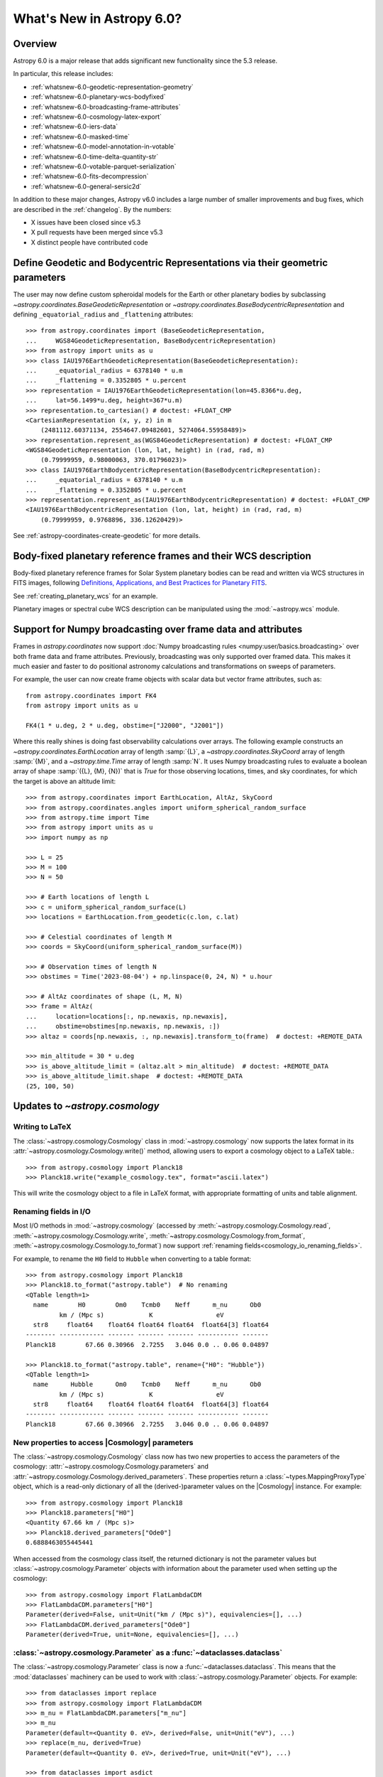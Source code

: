 .. _whatsnew-6.0:

**************************
What's New in Astropy 6.0?
**************************

Overview
========

Astropy 6.0 is a major release that adds significant new functionality since
the 5.3 release.

In particular, this release includes:

* :ref:`whatsnew-6.0-geodetic-representation-geometry`
* :ref:`whatsnew-6.0-planetary-wcs-bodyfixed`
* :ref:`whatsnew-6.0-broadcasting-frame-attributes`
* :ref:`whatsnew-6.0-cosmology-latex-export`
* :ref:`whatsnew-6.0-iers-data`
* :ref:`whatsnew-6.0-masked-time`
* :ref:`whatsnew-6.0-model-annotation-in-votable`
* :ref:`whatsnew-6.0-time-delta-quantity-str`
* :ref:`whatsnew-6.0-votable-parquet-serialization`
* :ref:`whatsnew-6.0-fits-decompression`
* :ref:`whatsnew-6.0-general-sersic2d`

In addition to these major changes, Astropy v6.0 includes a large number of
smaller improvements and bug fixes, which are described in the :ref:`changelog`.
By the numbers:

* X issues have been closed since v5.3
* X pull requests have been merged since v5.3
* X distinct people have contributed code


.. _whatsnew-6.0-geodetic-representation-geometry:

Define Geodetic and Bodycentric Representations via their geometric parameters
==============================================================================

The user may now define custom spheroidal models for the Earth or other planetary
bodies by subclassing `~astropy.coordinates.BaseGeodeticRepresentation` or
`~astropy.coordinates.BaseBodycentricRepresentation` and defining
``_equatorial_radius`` and ``_flattening`` attributes::


    >>> from astropy.coordinates import (BaseGeodeticRepresentation,
    ...     WGS84GeodeticRepresentation, BaseBodycentricRepresentation)
    >>> from astropy import units as u
    >>> class IAU1976EarthGeodeticRepresentation(BaseGeodeticRepresentation):
    ...     _equatorial_radius = 6378140 * u.m
    ...     _flattening = 0.3352805 * u.percent
    >>> representation = IAU1976EarthGeodeticRepresentation(lon=45.8366*u.deg,
    ...     lat=56.1499*u.deg, height=367*u.m)
    >>> representation.to_cartesian() # doctest: +FLOAT_CMP
    <CartesianRepresentation (x, y, z) in m
        (2481112.60371134, 2554647.09482601, 5274064.55958489)>
    >>> representation.represent_as(WGS84GeodeticRepresentation) # doctest: +FLOAT_CMP
    <WGS84GeodeticRepresentation (lon, lat, height) in (rad, rad, m)
        (0.79999959, 0.98000063, 370.01796023)>
    >>> class IAU1976EarthBodycentricRepresentation(BaseBodycentricRepresentation):
    ...     _equatorial_radius = 6378140 * u.m
    ...     _flattening = 0.3352805 * u.percent
    >>> representation.represent_as(IAU1976EarthBodycentricRepresentation) # doctest: +FLOAT_CMP
    <IAU1976EarthBodycentricRepresentation (lon, lat, height) in (rad, rad, m)
        (0.79999959, 0.9768896, 336.12620429)>

See :ref:`astropy-coordinates-create-geodetic` for more details.


.. _whatsnew-6.0-planetary-wcs-bodyfixed:

Body-fixed planetary reference frames and their WCS description
===============================================================

Body-fixed planetary reference frames for Solar System planetary
bodies can be read and written via WCS structures in FITS images, following
`Definitions, Applications, and Best Practices for Planetary FITS <https://doi.org/10.1029/2018EA000388>`_.

See :ref:`creating_planetary_wcs` for an example.

Planetary images or spectral cube WCS description can be manipulated using the
:mod:`~astropy.wcs` module.


.. _whatsnew-6.0-broadcasting-frame-attributes:

Support for Numpy broadcasting over frame data and attributes
=============================================================

Frames in `astropy.coordinates` now support
:doc:`Numpy broadcasting rules <numpy:user/basics.broadcasting>` over both
frame data and frame attributes. Previously, broadcasting was only supported
over framed data. This makes it much easier and faster to do positional
astronomy calculations and transformations on sweeps of parameters.

For example, the user can now create frame objects with scalar data but vector
frame attributes, such as::

    from astropy.coordinates import FK4
    from astropy import units as u

    FK4(1 * u.deg, 2 * u.deg, obstime=["J2000", "J2001"])

Where this really shines is doing fast observability calculations over arrays.
The following example constructs an `~astropy.coordinates.EarthLocation` array
of length :samp:`{L}`, a `~astropy.coordinates.SkyCoord` array of length
:samp:`{M}`, and a `~astropy.time.Time` array of length :samp:`N`. It uses
Numpy broadcasting rules to evaluate a boolean array of shape
:samp:`({L}, {M}, {N})` that is `True` for those observing locations, times,
and sky coordinates, for which the target is above an altitude limit::

    >>> from astropy.coordinates import EarthLocation, AltAz, SkyCoord
    >>> from astropy.coordinates.angles import uniform_spherical_random_surface
    >>> from astropy.time import Time
    >>> from astropy import units as u
    >>> import numpy as np

    >>> L = 25
    >>> M = 100
    >>> N = 50

    >>> # Earth locations of length L
    >>> c = uniform_spherical_random_surface(L)
    >>> locations = EarthLocation.from_geodetic(c.lon, c.lat)

    >>> # Celestial coordinates of length M
    >>> coords = SkyCoord(uniform_spherical_random_surface(M))

    >>> # Observation times of length N
    >>> obstimes = Time('2023-08-04') + np.linspace(0, 24, N) * u.hour

    >>> # AltAz coordinates of shape (L, M, N)
    >>> frame = AltAz(
    ...     location=locations[:, np.newaxis, np.newaxis],
    ...     obstime=obstimes[np.newaxis, np.newaxis, :])
    >>> altaz = coords[np.newaxis, :, np.newaxis].transform_to(frame)  # doctest: +REMOTE_DATA

    >>> min_altitude = 30 * u.deg
    >>> is_above_altitude_limit = (altaz.alt > min_altitude)  # doctest: +REMOTE_DATA
    >>> is_above_altitude_limit.shape  # doctest: +REMOTE_DATA
    (25, 100, 50)

.. _whatsnew-6.0-cosmology-latex-export:

Updates to `~astropy.cosmology`
===============================

Writing to LaTeX
----------------

The :class:`~astropy.cosmology.Cosmology` class in :mod:`~astropy.cosmology` now
supports the latex format in its :attr:`~astropy.cosmology.Cosmology.write()`
method, allowing users to export a cosmology object to a LaTeX table.::

    >>> from astropy.cosmology import Planck18
    >>> Planck18.write("example_cosmology.tex", format="ascii.latex")

This will write the cosmology object to a file in LaTeX format,
with appropriate formatting of units and table alignment.

Renaming fields in I/O
----------------------

Most I/O methods in :mod:`~astropy.cosmology` (accessed by
:meth:`~astropy.cosmology.Cosmology.read`,
:meth:`~astropy.cosmology.Cosmology.write`,
:meth:`~astropy.cosmology.Cosmology.from_format`,
:meth:`~astropy.cosmology.Cosmology.to_format`) now support
:ref:`renaming fields<cosmology_io_renaming_fields>`.

For example, to rename the ``H0`` field to ``Hubble`` when converting to a table
format::

    >>> from astropy.cosmology import Planck18
    >>> Planck18.to_format("astropy.table")  # No renaming
    <QTable length=1>
      name        H0        Om0    Tcmb0    Neff      m_nu      Ob0
             km / (Mpc s)            K                 eV
      str8     float64    float64 float64 float64  float64[3] float64
    -------- ------------ ------- ------- ------- ----------- -------
    Planck18        67.66 0.30966  2.7255   3.046 0.0 .. 0.06 0.04897

    >>> Planck18.to_format("astropy.table", rename={"H0": "Hubble"})
    <QTable length=1>
      name      Hubble      Om0    Tcmb0    Neff      m_nu      Ob0
             km / (Mpc s)            K                 eV
      str8     float64    float64 float64 float64  float64[3] float64
    -------- ------------ ------- ------- ------- ----------- -------
    Planck18        67.66 0.30966  2.7255   3.046 0.0 .. 0.06 0.04897


New properties to access |Cosmology| parameters
-----------------------------------------------

The :class:`~astropy.cosmology.Cosmology` class now has two new properties
to access the parameters of the cosmology: :attr:`~astropy.cosmology.Cosmology.parameters`
and :attr:`~astropy.cosmology.Cosmology.derived_parameters`. These properties
return a :class:`~types.MappingProxyType` object, which is a read-only dictionary
of all the (derived-)parameter values on the |Cosmology| instance. For example::

    >>> from astropy.cosmology import Planck18
    >>> Planck18.parameters["H0"]
    <Quantity 67.66 km / (Mpc s)>
    >>> Planck18.derived_parameters["Ode0"]
    0.6888463055445441

When accessed from the cosmology class itself, the returned dictionary is
not the parameter values but :class:`~astropy.cosmology.Parameter` objects
with information about the parameter used when setting up the cosmology::

    >>> from astropy.cosmology import FlatLambdaCDM
    >>> FlatLambdaCDM.parameters["H0"]
    Parameter(derived=False, unit=Unit("km / (Mpc s)"), equivalencies=[], ...)
    >>> FlatLambdaCDM.derived_parameters["Ode0"]
    Parameter(derived=True, unit=None, equivalencies=[], ...)


:class:`~astropy.cosmology.Parameter` as a :func:`~dataclasses.dataclass`
-------------------------------------------------------------------------

The :class:`~astropy.cosmology.Parameter` class is now a :func:`~dataclasses.dataclass`.
This means that the :mod:`dataclasses` machinery can be used to work with
:class:`~astropy.cosmology.Parameter` objects. For example::

    >>> from dataclasses import replace
    >>> from astropy.cosmology import FlatLambdaCDM
    >>> m_nu = FlatLambdaCDM.parameters["m_nu"]
    >>> m_nu
    Parameter(default=<Quantity 0. eV>, derived=False, unit=Unit("eV"), ...)
    >>> replace(m_nu, derived=True)
    Parameter(default=<Quantity 0. eV>, derived=True, unit=Unit("eV"), ...)

    >>> from dataclasses import asdict
    >>> asdict(m_nu)
    {'default': <Quantity 0. eV>, 'derived': False, 'unit': Unit("eV"), ...}


It's also much easier to create new :class:`~astropy.cosmology.Parameter` subclasses

    >>> from dataclasses import make_dataclass, field, fields
    >>> from astropy.cosmology import Parameter
    >>> NewP = make_dataclass("NewP", [("newfield", float, field(default=None))], bases=(Parameter,), frozen=True)
    >>> tuple(f.name for f in fields(NewP))
    (..., 'newfield')


.. _whatsnew-6.0-iers-data:

Updates to how IERS data are handled
====================================

Some parts of astropy, such as coordinate and time transformations, rely on
tables from the International Earth Rotation and Reference Systems (IERS)
service (these are the IERS-A, IERS-B, and leap second tables). IERS-A used
to always be automatically downloaded, whereas the IERS-B and leap second
tables were bundled with astropy. All tables are now bundled in the standalone
`astropy-iers-data <https://github.com/astropy/astropy-iers-data>`_ package
which is regularly updated and installed automatically when astropy is
installed.

The main benefit of moving the files to this package is to make it easier to
use astropy without an internet connection, and to facilitate updating the
tables if needed. Users that want to ensure they have the latest available
IERS data can now install the latest version of the
`astropy-iers-data`_ package using ``pip`` or ``conda``, or alternatively
download the package manually and transfer it to a computer that has no
public internet connection.

.. _whatsnew-6.0-masked-time:

Masked Time values now use Masked arrays internally
===================================================

|Time| can now be initialized with masked input that either uses |Masked|, from
astropy's `astropy.utils.masked` package, or `numpy.ma.MaskedArray`, from numpy,
and will now use |Masked| ``jd1`` and ``jd2`` internally to represent
the mask. As a result, all output from masked |Time| instances will now be
masked as well. For instance, converting a |TimeDelta| to a |Quantity| will
give a masked quantity (instead of a regular quantity with masked entries set
to ``np.nan``).

Small example::

  >>> from astropy.time import Time
  >>> from astropy.utils.masked import Masked
  >>> t = Time(Masked([52000., 52001, 52002], mask=[False, True, False]), format='mjd')
  >>> t
  <Time object: scale='utc' format='mjd' value=[52000.      ——— 52002. ]>
  >>> t.isot
  MaskedNDArray(['2001-04-01T00:00:00.000',                       ———,
                 '2001-04-03T00:00:00.000'], dtype='<U23')
  >>> (t-t[0]).to('s')
  <MaskedQuantity [     0.,     ———, 172800.] s>

.. note:: The type of masked output will now be astropy's |Masked|.  For
          backward compatibility, a configuration item,
          `~astropy.time.Conf.masked_array_type`, allows one to choose the
          type of masked array, with "astropy" (default) to always use
          |Masked|, and "numpy" to use `~numpy.ma.MaskedArray` when possible.


.. _whatsnew-6.0-model-annotation-in-votable:

Reading and writing VO model annotations
========================================

Model Instances in VOTables (`MIVOT <https://ivoa.net/documents/MIVOT/20230620/REC-mivot-1.0.pdf>`_)
defines a syntax to map VOTable data to any model serialised in VO-DML (Virtual Observatory Data Modeling Language).
The data model elements are grouped in an independent annotation block complying with
the MIVOT XML schema which is added as an extra resource above the table element.
In Astropy, the MIVOT block is implemented as a new component of the Resource element (MivotBlock class).
MivotBlock instances can only be held by resources with "type=meta".
In this new feature, Astropy is able to read and write MIVOT annotations from and within VOTables.
There is no function processing data models, they will be delegated to affiliated packages such as PyVO.

See :ref:`votable_mivot` for more details.

.. _whatsnew-6.0-time-delta-quantity-str:

TimeDelta string format "quantity_str"
======================================

A new :ref:`TimeDelta<time-delta>` format ``"quantity_str"`` is now available that
represents the time delta as a string with one or more Quantity components. This format
provides a human-readable multi-scale string representation of a time delta. It is
convenient for applications like a configuration file or a command line option.

.. Warning:: The default output format is not yet finalized and may change in version
    6.1 of astropy. The input format is stable. Please see
    `issue 15485 <https://github.com/astropy/astropy/issues/15485>`_ for more details.

The format is a string with one or more time Quantity components separated by optional
whitespace, for example ``"1yr 2d 3hr 4min 5.6s"``. In more detail:

- The string is a sequence of one or more components.
- Each component is a number followed by an astropy unit of time.
- For input, whitespace within the string is allowed but optional.
- For output, there is a single space between components.
- The order (yr, d, hr, min, s) is fixed but individual components are optional.

The allowed component units are shown below and correspond to scaling relations
defined by the astropy units:

- "yr": years (365.25 days)
- "d": days (24 hours)
- "hr": hours (60 minutes)
- "min": minutes (60 seconds)
- "s": seconds

.. Note:: These definitions correspond to physical units of time and are NOT
    calendar date intervals. Thus adding "1yr" to "2000-01-01 00:00:00" will give
    "2000-12-31 06:00:00" instead of "2001-01-01 00:00:00".

See :class:`~astropy.time.formats.TimeDeltaQuantityString` for more details.

.. _whatsnew-6.0-votable-parquet-serialization:

VOTable now supports PARQUET serialization
==========================================

The PARQUET file format allows a more efficient handling of large data amounts. However,
one problem of PARQUET is that it only provides a limited number of column metadata keywords.
A way to make it consistent with VO standards is to embed it into a VOTable file.

This serialization works similar to the VOTable FITS serialization that already existed. It
basically creates two files, on VOTable file and one PARQUET file, which are linked together.
The advantage of this method is that any column metadata can be saved along with the PARQUET file,
following VO standards.

Reading and writing of the VOTable PARQUET serialization is fully supported by
`astropy.io.votable` and the unified ``Table`` read/write interface.
This serialization can be used by setting the ``format`` argument to
``'votable.parquet'``, while ``'votable'`` can be used for reading in such a file.
The method works for both absolute and relative parquet file paths.

Example for writing:

.. doctest-skip::

    >>> import numpy as np
    >>> from astropy.table import Table
    >>>
    >>> # Create some fake data
    >>> number_of_objects = 10
    >>> ids = [f"COSMOS_{ii:03g}" for ii in range(number_of_objects)]
    >>> redshift = np.random.uniform(low=0, high=3, size=number_of_objects)
    >>> mass = np.random.uniform(low=1e8, high=1e10, size=number_of_objects)
    >>> sfr = np.random.uniform(low=1, high=100, size=number_of_objects)
    >>> cosmos = Table([ids, redshift, mass, sfr], names=["id", "z", "mass", "sfr"])
    >>>
    >>> # Create Column metadata
    >>> column_metadata = {
    ...    "id": {"unit": "", "ucd": "meta.id", "utype": "none"},
    ...    "z": {"unit": "", "ucd": "src.redshift", "utype": "none"},
    ...    "mass": {"unit": "solMass", "ucd": "phys.mass", "utype": "none"},
    ...    "sfr": {"unit": "solMass / yr", "ucd": "phys.SFR", "utype": "none"},
    ... }
    >>>
    >>> # Write VOTable with Parquet serialization
    >>> filename = "votable_with_parquet.vot"
    >>> cosmos.write(filename, column_metadata=column_metadata, format="votable.parquet")

Example for reading a votable with a separate parquet file. Note the
metadata is accessible on the column level:

.. doctest-skip::

    >>> from astropy.table import Table
    >>>
    >>> # Open VOTable with PARQUET serialization
    >>> cosmos_table = Table.read("votable_with_parquet.vot", format='votable')
    >>>
    >>> cosmos_table
    <Table length=10>
        id             z                 mass               sfr
       ---            ---              solMass          solMass / yr
      str10         float64            float64            float64
    ---------- ------------------ ------------------ ------------------
    COSMOS_000 0.2399334343209477 3777315779.8348713  31.82322447540133
    COSMOS_001 0.0647935880275512   9392519748.07293  4.532295061239315
    COSMOS_002  2.738748364941223 4411572229.2340555  86.54423711854747
    COSMOS_003  2.013180712201346  2813958500.958293 11.142967938935586
    COSMOS_004 2.5044578163101794   1533373563.21987    48.320129287388
    COSMOS_005 2.1113936608027988  7431616021.640879  29.67334486542601
    COSMOS_006 1.5525290310888193   8700624063.99011  36.19567476784732
    COSMOS_007 2.5879551130469074  6501853315.057587  54.19908247198407
    COSMOS_008 0.3978276727610941 1865149084.3401675  76.53909767648796
    COSMOS_009 1.5021072916190177  4394424029.923725  91.68600618578257
    >>>
    >>> # Check out fields and column metadata
    >>> cosmos_table['sfr'].meta
    OrderedDict([('ucd', 'phys.SFR'), ('utype', 'none')])


.. _whatsnew-6.0-fits-decompression:

Faster FITS file decompression
==============================

By default compressed FITS files (with gzip, bzip2 or zip) are decompressed
progressively depending on what data is needed. This allows to limit the memory
usage when accessing only some part of a file but it can be much slower than
decompressing the whole file at once. With the new keyword ``fits.open(...,
decompress_in_memory=True)`` it is now possible to decompress the whole file in
memory, which will be faster in some cases.

.. _whatsnew-6.0-general-sersic2d:

New ``GeneralSersic2D`` model
=============================

A new :class:`~astropy.modeling.functional_models.GeneralSersic2D` model
has been added to the modeling package. This model is a generalized two
dimensional Sersic surface brightness profile that allows for "boxy" or
"disky" (kite-like) isophote shapes.


Full change log
===============

To see a detailed list of all changes in version v6.0, including changes in
API, please see the :ref:`changelog`.
